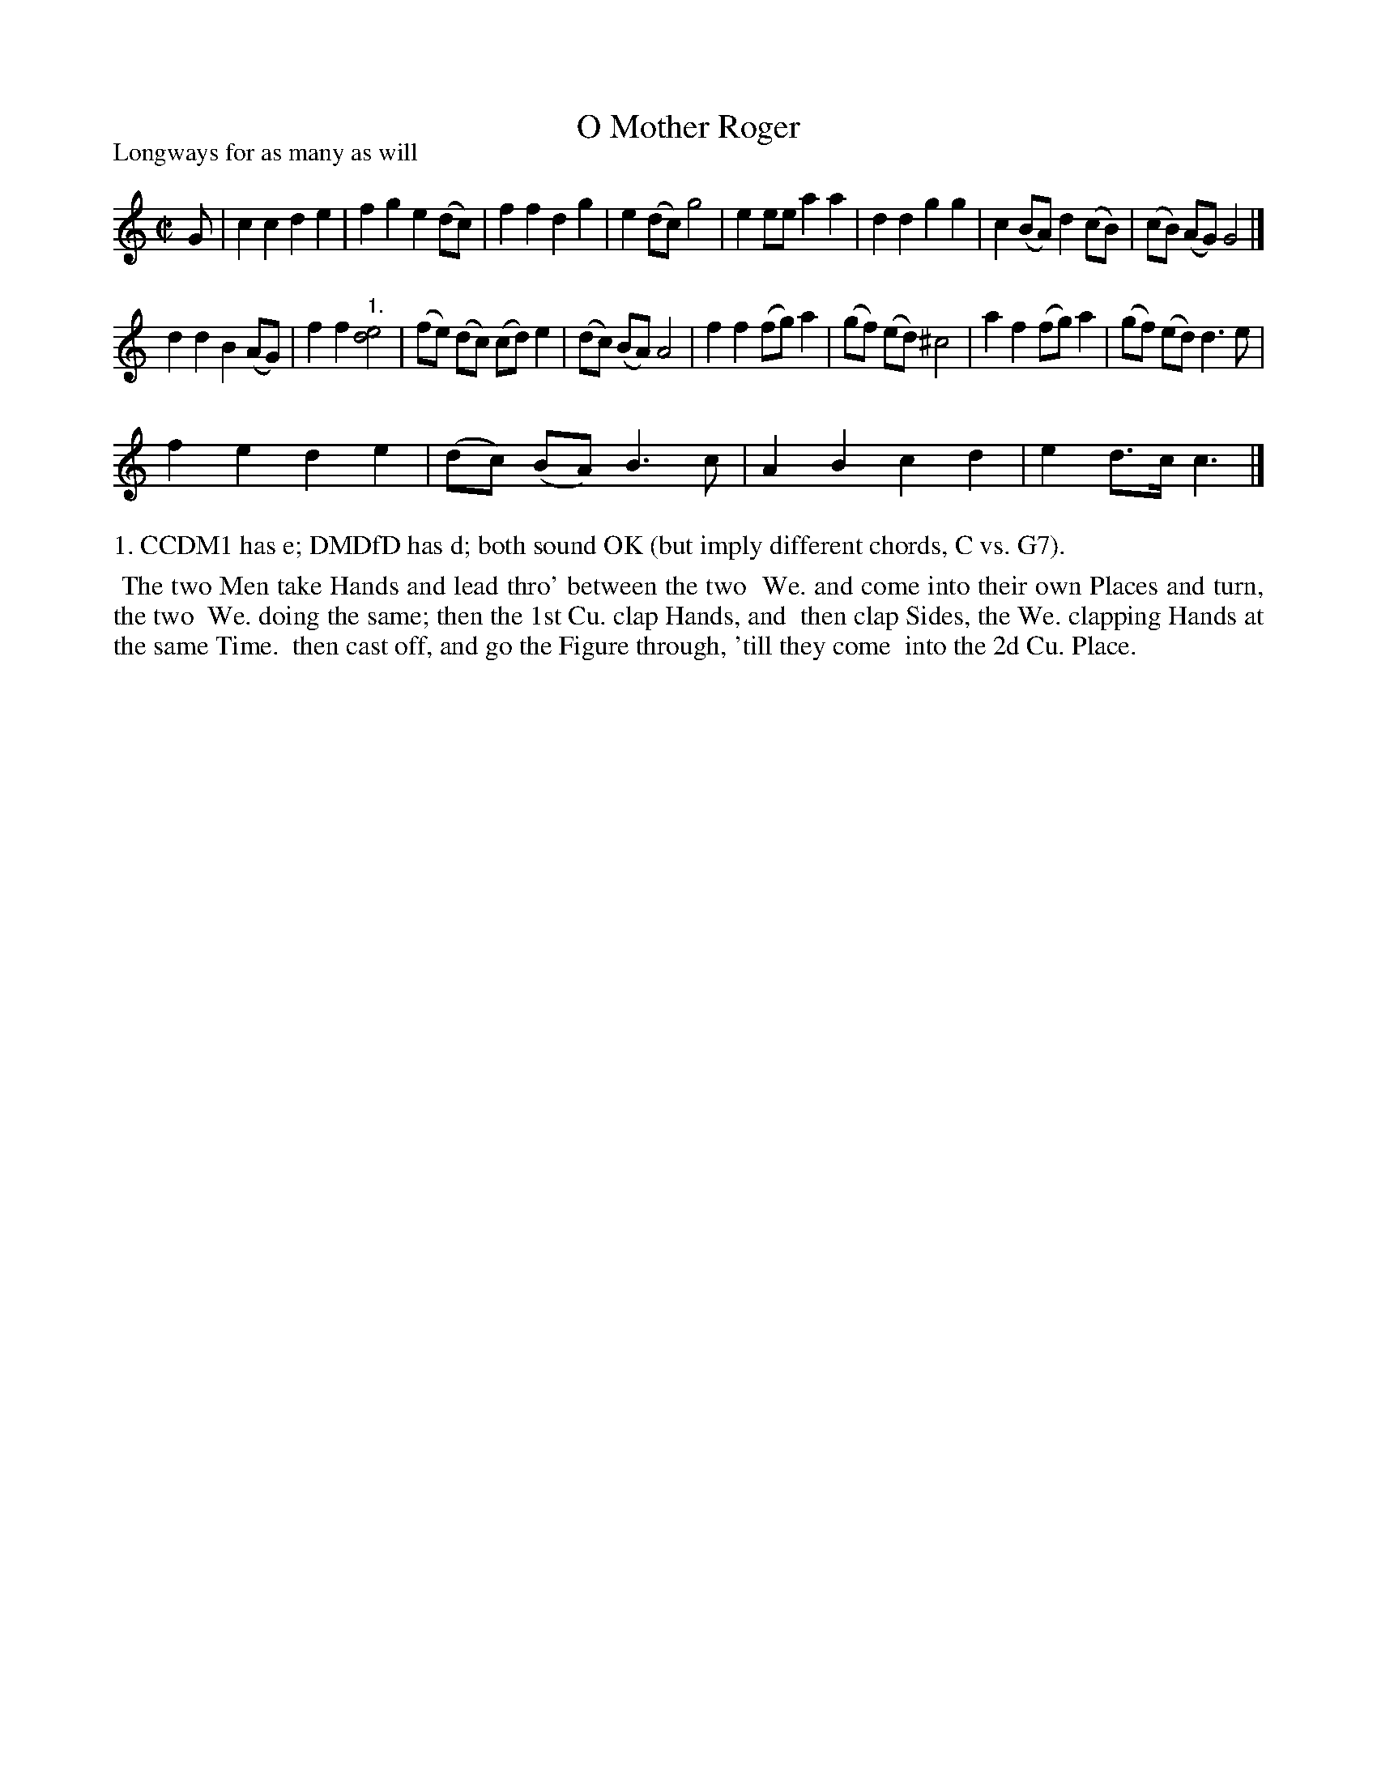 X: 1
T: O Mother Roger
P: Longways for as many as will
%R: reel
B: "The Compleat Country Dancing-Master" printed by John Walsh, London ca. 1740
S: 6: CCDM1 http://imslp.org/wiki/The_Compleat_Country_Dancing-Master_(Various) V.1 p.32 #56
Z: 2013 John Chambers <jc:trillian.mit.edu>
N: The dances are identical except for trivial spelling and punctuation differences.
M: C|
L: 1/8
K: C
% - - - - - - - - - - - - - - - - - - - - - - - - -
G |\
c2 c2 d2 e2 | f2 g2 e2 (dc) | f2 f2 d2 g2 | e2 (dc) g4 |\
e2 ee a2 a2 | d2 d2 g2 g2 | c2 (BA) d2 (cB) | (cB) (AG) G4 |]
d2 d2 B2 (AG) | f2 f2 "1."[e4d4] | (fe) (dc) (cd) e2 | (dc) (BA) A4 |\
f2 f2 (fg) a2 | (gf) (ed) ^c4 | a2 f2 (fg) a2 | (gf) (ed) d3 e |
f2 e2 d2 e2 | (dc) (BA) B3 c | A2 B2 c2 d2 | e2 d>c c3 |]
% - - - - - - - - - - - - - - - - - - - - - - - - -
%%text 1. CCDM1 has e; DMDfD has d; both sound OK (but imply different chords, C vs. G7).
%%begintext align
%% The two Men take Hands and lead thro' between the two
%% We. and come into their own Places and turn, the two
%% We. doing the same; then the 1st Cu. clap Hands, and
%% then clap Sides, the We. clapping Hands at the same Time.
%% then cast off, and go the Figure through, 'till they come
%% into the 2d Cu. Place.
%%endtext
